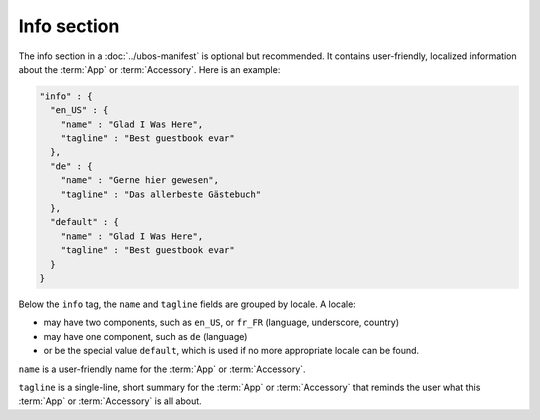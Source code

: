 Info section
------------

The info section in a :doc:`../ubos-manifest` is optional but recommended. It contains user-friendly, localized
information about the :term:`App` or :term:`Accessory`. Here is an example:

.. code-block:: json

   "info" : {
     "en_US" : {
       "name" : "Glad I Was Here",
       "tagline" : "Best guestbook evar"
     },
     "de" : {
       "name" : "Gerne hier gewesen",
       "tagline" : "Das allerbeste Gästebuch"
     },
     "default" : {
       "name" : "Glad I Was Here",
       "tagline" : "Best guestbook evar"
     }
   }

Below the ``info`` tag, the ``name`` and ``tagline`` fields are grouped by locale. A locale:

* may have two components, such as ``en_US``, or ``fr_FR`` (language, underscore, country)
* may have one component, such as ``de`` (language)
* or be the special value ``default``, which is used if no more appropriate locale
  can be found.

``name`` is a user-friendly name for the :term:`App` or :term:`Accessory`.

``tagline`` is a single-line, short summary for the :term:`App` or :term:`Accessory` that reminds the
user what this :term:`App` or :term:`Accessory` is all about.
